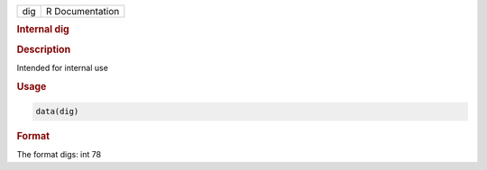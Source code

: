 .. container::

   .. container::

      === ===============
      dig R Documentation
      === ===============

      .. rubric:: Internal dig
         :name: internal-dig

      .. rubric:: Description
         :name: description

      Intended for internal use

      .. rubric:: Usage
         :name: usage

      .. code:: R

         data(dig)

      .. rubric:: Format
         :name: format

      The format digs: int 78
